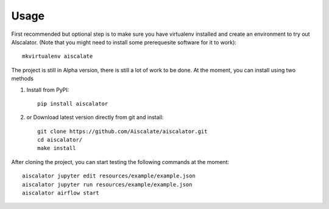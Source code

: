 =====
Usage
=====

First recommended but optional step is to make sure you have virtualenv installed
and create an environment to try out AIscalator.
(Note that you might need to install some prerequesite software for it to work)::

    mkvirtualenv aiscalate

The project is still in Alpha version, there is still a lot of work to be done.
At the moment, you can install using two methods

1) Install from PyPI::

    pip install aiscalator

2) or Download latest version directly from git and install::

    git clone https://github.com/Aiscalate/aiscalator.git
    cd aiscalator/
    make install

After cloning the project, you can start testing the following commands at the moment::

    aiscalator jupyter edit resources/example/example.json
    aiscalator jupyter run resources/example/example.json
    aiscalator airflow start
